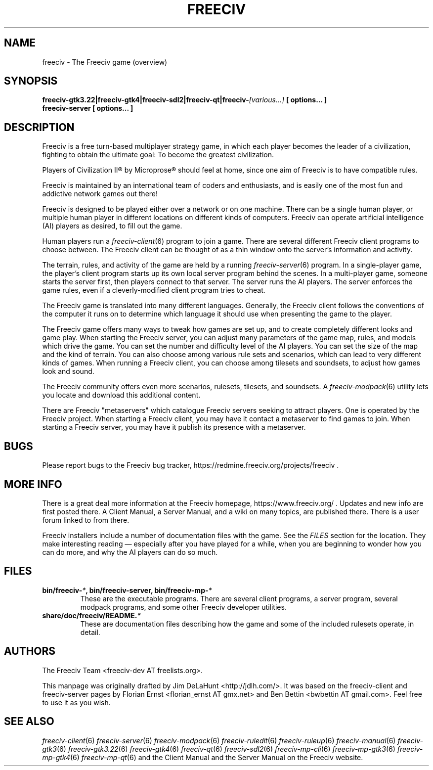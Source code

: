 .\" Freeciv - Copyright (C) 1996 - A Kjeldberg, L Gregersen, P Unold
.\"   This program is free software; you can redistribute it and/or modify
.\"   it under the terms of the GNU General Public License as published by
.\"   the Free Software Foundation; either version 2, or (at your option)
.\"   any later version.
.\"
.\"   This program is distributed in the hope that it will be useful,
.\"   but WITHOUT ANY WARRANTY; without even the implied warranty of
.\"   MERCHANTABILITY or FITNESS FOR A PARTICULAR PURPOSE.  See the
.\"   GNU General Public License for more details.
.\"
.TH FREECIV 6 "May 12th 2021"
.SH NAME
freeciv \- The Freeciv game (overview)
.SH SYNOPSIS
.B freeciv-gtk3.22|freeciv-gtk4|freeciv-sdl2|freeciv-qt|\
freeciv-\fI[various...]\fP [ options... ]
.br
.B freeciv-server [ options... ]
.SH DESCRIPTION
Freeciv is a free turn-based multiplayer strategy game, in which each player
becomes the leader of a civilization, fighting to obtain the ultimate goal:
To become the greatest civilization.
.PP
Players of Civilization II\*R by Microprose\*R should feel at home, since one
aim of Freeciv is to have compatible rules.
.PP
Freeciv is maintained by an international team of coders and enthusiasts, 
and is easily one of the most fun and addictive network games out there!
.PP
Freeciv is designed to be played either over a network or on one machine. 
There can be a single human player, or multiple human player in different 
locations on different kinds of computers. 
Freeciv can operate artificial intelligence (AI) players as desired, 
to fill out the game.
.PP
Human players run a 
.IR freeciv-client (6)
program to join a game. There are several different Freeciv client programs 
to choose between. The Freeciv client can be thought of as a thin window 
onto the server's information and activity.
.PP
The terrain, rules, and activity of the game are held by a running
.IR freeciv-server (6)
program. In a single-player game, the player's client program starts up its 
own local server program behind the scenes. In a multi-player game, someone
starts the server first, then players connect to that server. The server runs
the AI players. 
The server enforces the game rules, even if a cleverly-modified client 
program tries to cheat.
.PP
The Freeciv game is translated into many different languages. 
Generally, the Freeciv client follows the conventions of the computer it 
runs on to determine which language it should use when presenting the game 
to the player.
.PP
The Freeciv game offers many ways to tweak how games are set up, 
and to create completely different looks and game play. 
When starting the Freeciv server, you can adjust many parameters of the game 
map, rules, and models which drive the game. 
You can set the number and difficulty level of the AI players.
You can set the size of the map and the kind of terrain. 
You can also choose among various rule sets and scenarios, which can lead to 
very different kinds of games.  
When running a Freeciv client, you can choose among tilesets and soundsets, 
to adjust how games look and sound. 
.PP
The Freeciv community offers even more scenarios, rulesets,
tilesets, and soundsets. 
A 
.IR freeciv-modpack (6)
utility lets you locate and download this additional content.
.PP
There are Freeciv "metaservers" which catalogue Freeciv servers seeking 
to attract players. One is operated by the Freeciv project. When starting a 
Freeciv client, you may have it contact a metaserver to find games to join. 
When starting a Freeciv server, you may have it publish its presence with a
metaserver.
.SH BUGS
Please report bugs to the Freeciv bug tracker, https://redmine.freeciv.org/projects/freeciv .
.SH "MORE INFO"
There is a great deal more information at the Freeciv homepage, https://www.freeciv.org/ .
Updates and new info are first posted there.
A Client Manual, a Server Manual, and a wiki on many topics, 
are published there. 
There is a user forum linked to from there.
.PP
Freeciv installers include a number of documentation files with the game. 
See the \fIFILES\fP section for the location. 
They make interesting reading \(em especially after you have played for 
a while, when you are beginning to wonder how you can do more, and why the 
AI players can do so much.
.SH FILES
.TP
.B bin/freeciv-\fI*\fP, bin/freeciv-server, bin/freeciv-mp-\fI*\fP
These are the executable programs. There are several client programs, a 
server program, several modpack programs, and some other Freeciv 
developer utilities.
.TP
.B share/doc/freeciv/README.\fI*\fP
These are documentation files describing how the game and some of the 
included rulesets operate, in detail.
.SH AUTHORS
The Freeciv Team <freeciv-dev AT freelists.org>.
.PP
This manpage was originally drafted by Jim DeLaHunt <http://jdlh.com/>. 
It was based on the freeciv-client and freeciv-server pages by Florian Ernst 
<florian_ernst AT gmx.net> and Ben Bettin <bwbettin AT gmail.com>.
Feel free to use it as you wish.
.SH "SEE ALSO"
.IR freeciv-client (6)
.IR freeciv-server (6)
.IR freeciv-modpack (6)
.IR freeciv-ruledit (6)
.IR freeciv-ruleup (6)
.IR freeciv-manual (6)
.IR freeciv-gtk3 (6)
.IR freeciv-gtk3.22 (6)
.IR freeciv-gtk4 (6)
.IR freeciv-qt (6)
.IR freeciv-sdl2 (6)
.IR freeciv-mp-cli (6)
.IR freeciv-mp-gtk3 (6)
.IR freeciv-mp-gtk4 (6)
.IR freeciv-mp-qt (6)
and the Client Manual and the Server Manual on the Freeciv website.
